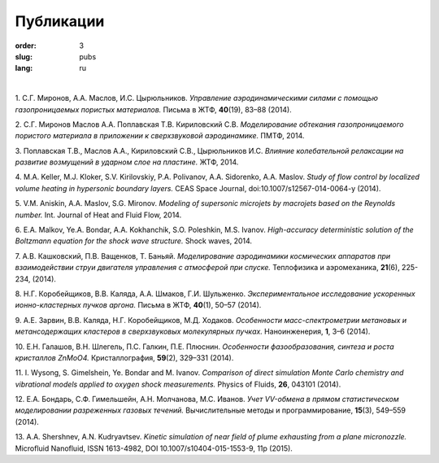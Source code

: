 Публикации
##########

:order: 3
:slug: pubs
:lang: ru

|

1. С.Г. Миронов, А.А. Маслов, И.С. Цырюльников.
*Управление аэродинамическими силами с помощью газопроницаемых пористых материалов.*
Письма в ЖТФ, **40**\(19), 83–88 (2014).

2. С.Г. Миронов Маслов А.А. Поплавская Т.В. Кириловский С.В.
*Моделирование обтекания газопроницаемого пористого материала в приложении к сверхзвуковой аэродинамике.*
ПМТФ, 2014.

3. Поплавская Т.В., Маслов А.А., Кириловский С.В., Цырюльников И.С.
*Влияние колебательной релаксации на развитие возмущений в ударном слое на пластине.*
ЖТФ, 2014.

4. M.A. Keller, M.J. Kloker, S.V. Kirilovskiy, P.A. Polivanov, A.A. Sidorenko,  A.A. Maslov.
*Study of flow control by localized volume heating in hypersonic boundary layers.*
CEAS Space Journal, doi:10.1007/s12567-014-0064-y (2014).

5. V.M. Aniskin, A.A. Maslov, S.G. Mironov.
*Modeling of supersonic microjets by macrojets based on the Reynolds number.*
Int. Journal of Heat and Fluid Flow, 2014.


6. E.A. Malkov, Ye.A. Bondar, A.A. Kokhanchik, S.O. Poleshkin, M.S. Ivanov.
*High-accuracy deterministic solution of the Boltzmann equation for the shock wave structure.*
Shock waves, 2014.

7. А.В. Кашковский, П.В. Ващенков, Т. Баньяй.
*Моделирование аэродинамики космических аппаратов при взаимодействии струи двигателя управления с атмосферой при спуске.*
Теплофизика и аэромеханика, **21**\ (6), 225-234, (2014).

8. Н.Г. Коробейщиков, В.В. Каляда, А.А. Шмаков, Г.И. Шульженко.
*Экспериментальное исследование ускоренных ионно-кластерных пучков аргона.*
Письма в ЖТФ, **40**\ (1), 50–57 (2014).

9. А.Е. Зарвин, В.В. Каляда, Н.Г. Коробейщиков, М.Д. Ходаков.
*Особенности масс-спектрометрии метановых и метансодержащих кластеров в сверхзвуковых молекулярных пучках.*
Наноинженерия, **1**\, 3–6 (2014).

10. Е.Н. Галашов, В.Н. Шлегель, П.С. Галкин, П.Е. Плюснин.
*Особенности фазообразования, синтеза и роста кристаллов ZnMoO4.*
Кристаллография, **59**\(2), 329–331 (2014).

11. I. Wysong, S. Gimelshein, Ye. Bondar and M. Ivanov. 
*Comparison of direct simulation Monte Carlo chemistry and vibrational models applied to oxygen shock measurements.*
Physics of Fluids, **26**\, 043101 (2014).

12. Е.А. Бондарь, С.Ф. Гимельшейн, А.Н. Молчанова, М.С. Иванов.
*Учет VV-обмена в прямом статистическом моделировании
разреженных газовых течений.*
Вычислительные методы и программирование, **15**\(3), 549–559 (2014).

13. A.A. Shershnev, A.N. Kudryavtsev. 
*Kinetic simulation of near field of plume exhausting from a plane micronozzle.*
Microfluid Nanofluid, ISSN 1613-4982, DOI 10.1007/s10404-015-1553-9, 11p (2015).
